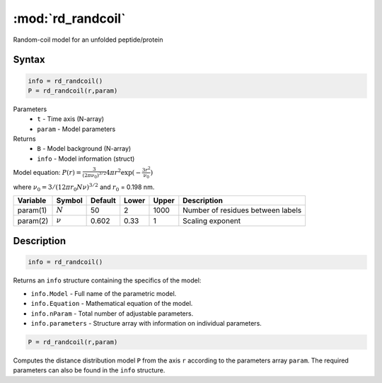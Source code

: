 .. highlight:: matlab
.. _rd_randcoil:

***********************
:mod:`rd_randcoil`
***********************

Random-coil model for an unfolded peptide/protein


Syntax
=========================================

.. code-block:: matlab

        info = rd_randcoil()
        P = rd_randcoil(r,param)

Parameters
    *   ``t`` - Time axis (N-array)
    *   ``param`` - Model parameters
Returns
    *   ``B`` - Model background (N-array)
    *   ``info`` - Model information (struct)

Model equation: :math:`P(r) = \frac{3}{(2\pi\nu_0)^{3/2}}4\pi r^2\exp(-\frac{3 r^2}{\nu_0})`

where :math:`\nu_0 = 3/(12\pi r_0 N \nu)^{3/2}` and :math:`r_0` = 0.198 nm.

========== =========== ======== ======== ======== ==================================
 Variable   Symbol     Default   Lower   Upper       Description
========== =========== ======== ======== ======== ==================================
param(1)   :math:`N`      50      2        1000    Number of residues between labels
param(2)   :math:`\nu`    0.602   0.33     1       Scaling exponent
========== =========== ======== ======== ======== ==================================

Description
=========================================

.. code-block:: matlab

        info = rd_randcoil()

Returns an ``info`` structure containing the specifics of the model:

* ``info.Model`` -  Full name of the parametric model.
* ``info.Equation`` -  Mathematical equation of the model.
* ``info.nParam`` -  Total number of adjustable parameters.
* ``info.parameters`` - Structure array with information on individual parameters.

.. code-block:: matlab

    P = rd_randcoil(r,param)

Computes the distance distribution model ``P`` from the axis ``r`` according to the parameters array ``param``. The required parameters can also be found in the ``info`` structure.


